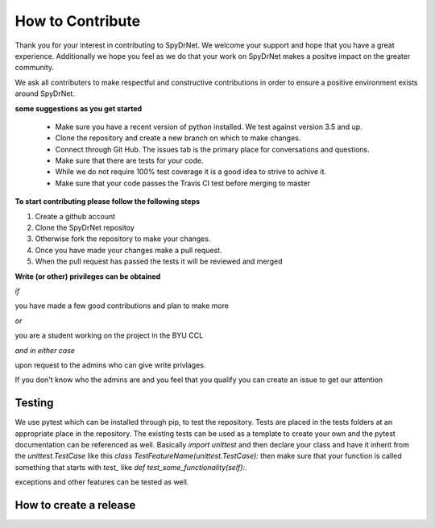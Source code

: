 .. _CONTRIBUTING.rst:

How to Contribute
=================

Thank you for your interest in contributing to SpyDrNet. We welcome your support
and hope that you have a great experience. Additionally we hope you feel as we
do that your work on SpyDrNet makes a positve impact on the greater community.

We ask all contributers to make respectful and constructive contributions in 
order to ensure a positive environment exists around SpyDrNet.

**some suggestions as you get started**

 * Make sure you have a recent version of python installed. We test against version 3.5 and up.
 * Clone the repository and create a new branch on which to make changes.
 * Connect through Git Hub. The issues tab is the primary place for conversations and questions.
 * Make sure that there are tests for your code.
 * While we do not require 100% test coverage it is a good idea to strive to achive it.
 * Make sure that your code passes the Travis CI test before merging to master

**To start contributing please follow the following steps**

1. Create a github account
2. Clone the SpyDrNet repositoy
3. Otherwise fork the repository to make your changes.
4. Once you have made your changes make a pull request.
5. When the pull request has passed the tests it will be reviewed and merged


**Write (or other) privileges can be obtained**

*if*

you have made a few good contributions and plan to make more

*or*

you are a student working on the project in the BYU CCL

*and in either case*

upon request to the admins who can give write privlages.

If you don't know who the admins are and you feel that you qualify you can 
create an issue to get our attention

Testing
-------

We use pytest which can be installed through pip, to test the repository. Tests
are placed in the tests folders at an appropriate place in the repository. The
existing tests can be used as a template to create your own and the pytest
documentation can be referenced as well. Basically `import unittest` and then
declare your class and have it inherit from the `unittest.TestCase` like this
`class TestFeatureName(unittest.TestCase):` then make sure that your function
is called something that starts with `test_` like
`def test_some_functionality(self):`.

exceptions and other features can be tested as well.

How to create a release
-----------------------




